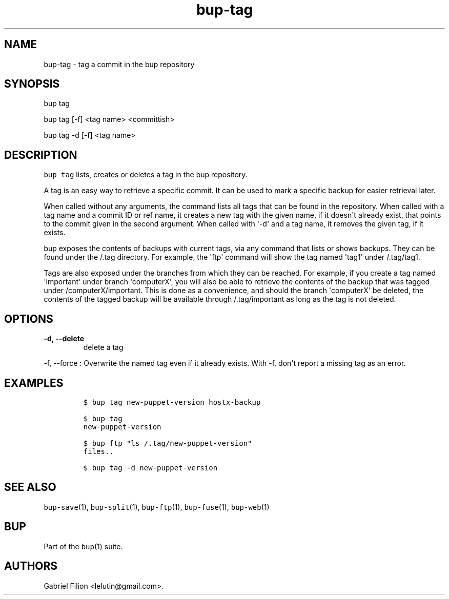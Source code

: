 .TH "bup\-tag" "1" "2014\-07\-08" "Bup 0.26" ""
.SH NAME
.PP
bup\-tag \- tag a commit in the bup repository
.SH SYNOPSIS
.PP
bup tag
.PP
bup tag [\-f] <tag name> <committish>
.PP
bup tag \-d [\-f] <tag name>
.SH DESCRIPTION
.PP
\f[C]bup\ tag\f[] lists, creates or deletes a tag in the bup repository.
.PP
A tag is an easy way to retrieve a specific commit.
It can be used to mark a specific backup for easier retrieval later.
.PP
When called without any arguments, the command lists all tags that can
be found in the repository.
When called with a tag name and a commit ID or ref name, it creates a
new tag with the given name, if it doesn\[aq]t already exist, that
points to the commit given in the second argument.
When called with \[aq]\-d\[aq] and a tag name, it removes the given tag,
if it exists.
.PP
bup exposes the contents of backups with current tags, via any command
that lists or shows backups.
They can be found under the /.tag directory.
For example, the \[aq]ftp\[aq] command will show the tag named
\[aq]tag1\[aq] under /.tag/tag1.
.PP
Tags are also exposed under the branches from which they can be reached.
For example, if you create a tag named \[aq]important\[aq] under branch
\[aq]computerX\[aq], you will also be able to retrieve the contents of
the backup that was tagged under /computerX/important.
This is done as a convenience, and should the branch \[aq]computerX\[aq]
be deleted, the contents of the tagged backup will be available through
/.tag/important as long as the tag is not deleted.
.SH OPTIONS
.TP
.B \-d, \-\-delete
delete a tag
.RS
.RE
.PP
\-f, \-\-force : Overwrite the named tag even if it already exists.
With \-f, don\[aq]t report a missing tag as an error.
.SH EXAMPLES
.IP
.nf
\f[C]
$\ bup\ tag\ new\-puppet\-version\ hostx\-backup

$\ bup\ tag
new\-puppet\-version

$\ bup\ ftp\ "ls\ /.tag/new\-puppet\-version"
files..

$\ bup\ tag\ \-d\ new\-puppet\-version
\f[]
.fi
.SH SEE ALSO
.PP
\f[C]bup\-save\f[](1), \f[C]bup\-split\f[](1), \f[C]bup\-ftp\f[](1),
\f[C]bup\-fuse\f[](1), \f[C]bup\-web\f[](1)
.SH BUP
.PP
Part of the \f[C]bup\f[](1) suite.
.SH AUTHORS
Gabriel Filion <lelutin@gmail.com>.

